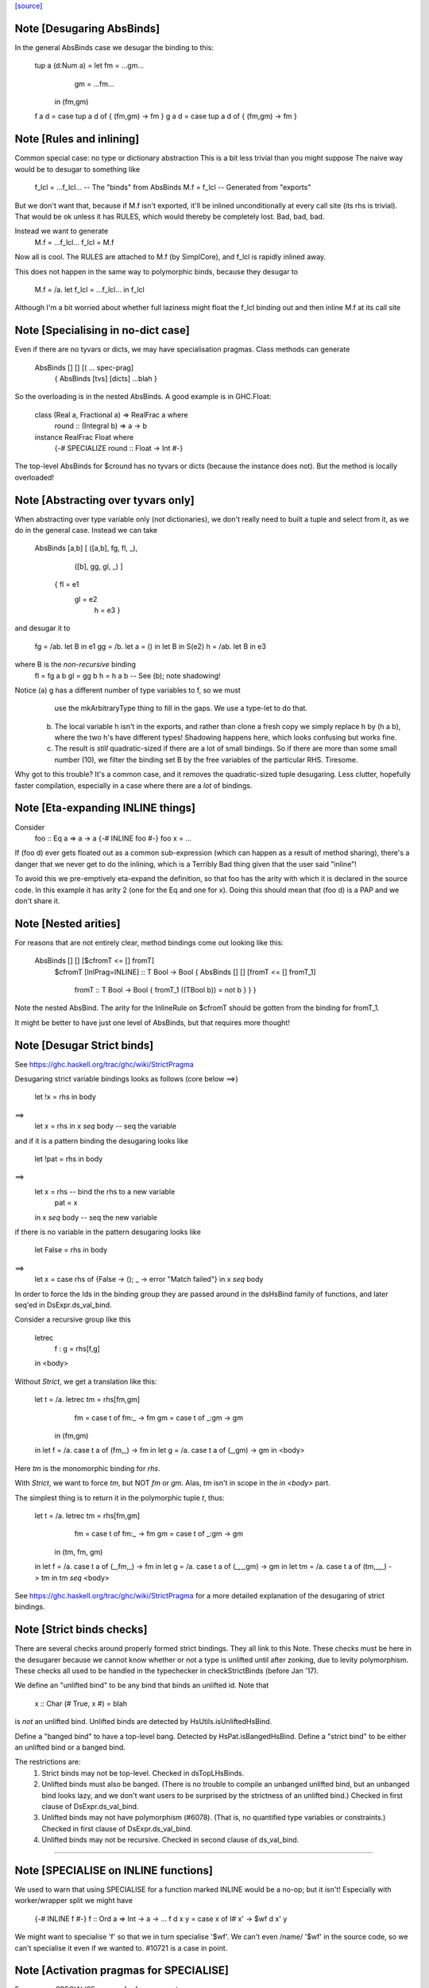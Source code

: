 `[source] <https://gitlab.haskell.org/ghc/ghc/tree/master/compiler/deSugar/DsBinds.hs>`_

Note [Desugaring AbsBinds]
~~~~~~~~~~~~~~~~~~~~~~~~~~
In the general AbsBinds case we desugar the binding to this:

       tup a (d:Num a) = let fm = ...gm...
                             gm = ...fm...
                         in (fm,gm)
       f a d = case tup a d of { (fm,gm) -> fm }
       g a d = case tup a d of { (fm,gm) -> fm }



Note [Rules and inlining]
~~~~~~~~~~~~~~~~~~~~~~~~~
Common special case: no type or dictionary abstraction
This is a bit less trivial than you might suppose
The naive way would be to desugar to something like
        f_lcl = ...f_lcl...     -- The "binds" from AbsBinds
        M.f = f_lcl             -- Generated from "exports"
But we don't want that, because if M.f isn't exported,
it'll be inlined unconditionally at every call site (its rhs is
trivial).  That would be ok unless it has RULES, which would
thereby be completely lost.  Bad, bad, bad.

Instead we want to generate
        M.f = ...f_lcl...
        f_lcl = M.f
Now all is cool. The RULES are attached to M.f (by SimplCore),
and f_lcl is rapidly inlined away.

This does not happen in the same way to polymorphic binds,
because they desugar to
        M.f = /\a. let f_lcl = ...f_lcl... in f_lcl
Although I'm a bit worried about whether full laziness might
float the f_lcl binding out and then inline M.f at its call site



Note [Specialising in no-dict case]
~~~~~~~~~~~~~~~~~~~~~~~~~~~~~~~~~~~
Even if there are no tyvars or dicts, we may have specialisation pragmas.
Class methods can generate
      AbsBinds [] [] [( ... spec-prag]
         { AbsBinds [tvs] [dicts] ...blah }
So the overloading is in the nested AbsBinds. A good example is in GHC.Float:

  class  (Real a, Fractional a) => RealFrac a  where
    round :: (Integral b) => a -> b

  instance  RealFrac Float  where
    {-# SPECIALIZE round :: Float -> Int #-}

The top-level AbsBinds for $cround has no tyvars or dicts (because the
instance does not).  But the method is locally overloaded!



Note [Abstracting over tyvars only]
~~~~~~~~~~~~~~~~~~~~~~~~~~~~~~~~~~~
When abstracting over type variable only (not dictionaries), we don't really need to
built a tuple and select from it, as we do in the general case. Instead we can take

        AbsBinds [a,b] [ ([a,b], fg, fl, _),
                         ([b],   gg, gl, _) ]
                { fl = e1
                  gl = e2
                   h = e3 }

and desugar it to

        fg = /\ab. let B in e1
        gg = /\b. let a = () in let B in S(e2)
        h  = /\ab. let B in e3

where B is the *non-recursive* binding
        fl = fg a b
        gl = gg b
        h  = h a b    -- See (b); note shadowing!

Notice (a) g has a different number of type variables to f, so we must
             use the mkArbitraryType thing to fill in the gaps.
             We use a type-let to do that.

         (b) The local variable h isn't in the exports, and rather than
             clone a fresh copy we simply replace h by (h a b), where
             the two h's have different types!  Shadowing happens here,
             which looks confusing but works fine.

         (c) The result is *still* quadratic-sized if there are a lot of
             small bindings.  So if there are more than some small
             number (10), we filter the binding set B by the free
             variables of the particular RHS.  Tiresome.

Why got to this trouble?  It's a common case, and it removes the
quadratic-sized tuple desugaring.  Less clutter, hopefully faster
compilation, especially in a case where there are a *lot* of
bindings.




Note [Eta-expanding INLINE things]
~~~~~~~~~~~~~~~~~~~~~~~~~~~~~~~~~~
Consider
   foo :: Eq a => a -> a
   {-# INLINE foo #-}
   foo x = ...

If (foo d) ever gets floated out as a common sub-expression (which can
happen as a result of method sharing), there's a danger that we never
get to do the inlining, which is a Terribly Bad thing given that the
user said "inline"!

To avoid this we pre-emptively eta-expand the definition, so that foo
has the arity with which it is declared in the source code.  In this
example it has arity 2 (one for the Eq and one for x). Doing this
should mean that (foo d) is a PAP and we don't share it.



Note [Nested arities]
~~~~~~~~~~~~~~~~~~~~~
For reasons that are not entirely clear, method bindings come out looking like
this:

  AbsBinds [] [] [$cfromT <= [] fromT]
    $cfromT [InlPrag=INLINE] :: T Bool -> Bool
    { AbsBinds [] [] [fromT <= [] fromT_1]
        fromT :: T Bool -> Bool
        { fromT_1 ((TBool b)) = not b } } }

Note the nested AbsBind.  The arity for the InlineRule on $cfromT should be
gotten from the binding for fromT_1.

It might be better to have just one level of AbsBinds, but that requires more
thought!




Note [Desugar Strict binds]
~~~~~~~~~~~~~~~~~~~~~~~~~~~
See https://ghc.haskell.org/trac/ghc/wiki/StrictPragma

Desugaring strict variable bindings looks as follows (core below ==>)

  let !x = rhs
  in  body
==>
  let x = rhs
  in x `seq` body -- seq the variable

and if it is a pattern binding the desugaring looks like

  let !pat = rhs
  in body
==>
  let x = rhs -- bind the rhs to a new variable
      pat = x
  in x `seq` body -- seq the new variable

if there is no variable in the pattern desugaring looks like

  let False = rhs
  in body
==>
  let x = case rhs of {False -> (); _ -> error "Match failed"}
  in x `seq` body

In order to force the Ids in the binding group they are passed around
in the dsHsBind family of functions, and later seq'ed in DsExpr.ds_val_bind.

Consider a recursive group like this

  letrec
     f : g = rhs[f,g]
  in <body>

Without `Strict`, we get a translation like this:

  let t = /\a. letrec tm = rhs[fm,gm]
                      fm = case t of fm:_ -> fm
                      gm = case t of _:gm -> gm
                in
                (fm,gm)

  in let f = /\a. case t a of (fm,_) -> fm
  in let g = /\a. case t a of (_,gm) -> gm
  in <body>

Here `tm` is the monomorphic binding for `rhs`.

With `Strict`, we want to force `tm`, but NOT `fm` or `gm`.
Alas, `tm` isn't in scope in the `in <body>` part.

The simplest thing is to return it in the polymorphic
tuple `t`, thus:

  let t = /\a. letrec tm = rhs[fm,gm]
                      fm = case t of fm:_ -> fm
                      gm = case t of _:gm -> gm
                in
                (tm, fm, gm)

  in let f = /\a. case t a of (_,fm,_) -> fm
  in let g = /\a. case t a of (_,_,gm) -> gm
  in let tm = /\a. case t a of (tm,_,_) -> tm
  in tm `seq` <body>


See https://ghc.haskell.org/trac/ghc/wiki/StrictPragma for a more
detailed explanation of the desugaring of strict bindings.



Note [Strict binds checks]
~~~~~~~~~~~~~~~~~~~~~~~~~~
There are several checks around properly formed strict bindings. They
all link to this Note. These checks must be here in the desugarer because
we cannot know whether or not a type is unlifted until after zonking, due
to levity polymorphism. These checks all used to be handled in the typechecker
in checkStrictBinds (before Jan '17).

We define an "unlifted bind" to be any bind that binds an unlifted id. Note that

  x :: Char
  (# True, x #) = blah

is *not* an unlifted bind. Unlifted binds are detected by HsUtils.isUnliftedHsBind.

Define a "banged bind" to have a top-level bang. Detected by HsPat.isBangedHsBind.
Define a "strict bind" to be either an unlifted bind or a banged bind.

The restrictions are:
  1. Strict binds may not be top-level. Checked in dsTopLHsBinds.

  2. Unlifted binds must also be banged. (There is no trouble to compile an unbanged
     unlifted bind, but an unbanged bind looks lazy, and we don't want users to be
     surprised by the strictness of an unlifted bind.) Checked in first clause
     of DsExpr.ds_val_bind.

  3. Unlifted binds may not have polymorphism (#6078). (That is, no quantified type
     variables or constraints.) Checked in first clause
     of DsExpr.ds_val_bind.

  4. Unlifted binds may not be recursive. Checked in second clause of ds_val_bind.

----------------------


Note [SPECIALISE on INLINE functions]
~~~~~~~~~~~~~~~~~~~~~~~~~~~~~~~~~~~~~~~~
We used to warn that using SPECIALISE for a function marked INLINE
would be a no-op; but it isn't!  Especially with worker/wrapper split
we might have
   {-# INLINE f #-}
   f :: Ord a => Int -> a -> ...
   f d x y = case x of I# x' -> $wf d x' y

We might want to specialise 'f' so that we in turn specialise '$wf'.
We can't even /name/ '$wf' in the source code, so we can't specialise
it even if we wanted to.  #10721 is a case in point.



Note [Activation pragmas for SPECIALISE]
~~~~~~~~~~~~~~~~~~~~~~~~~~~~~~~~~~~~~~~~
From a user SPECIALISE pragma for f, we generate
  a) A top-level binding    spec_fn = rhs
  b) A RULE                 f dOrd = spec_fn

We need two pragma-like things:

* spec_fn's inline pragma: inherited from f's inline pragma (ignoring
                           activation on SPEC), unless overriden by SPEC INLINE

* Activation of RULE: from SPECIALISE pragma (if activation given)
                      otherwise from f's inline pragma

This is not obvious (see #5237)!

Examples      Rule activation   Inline prag on spec'd fn
---------------------------------------------------------------------
SPEC [n] f :: ty            [n]   Always, or NOINLINE [n]
                                  copy f's prag

NOINLINE f
SPEC [n] f :: ty            [n]   NOINLINE
                                  copy f's prag

NOINLINE [k] f
SPEC [n] f :: ty            [n]   NOINLINE [k]
                                  copy f's prag

INLINE [k] f
SPEC [n] f :: ty            [n]   INLINE [k]
                                  copy f's prag

SPEC INLINE [n] f :: ty     [n]   INLINE [n]
                                  (ignore INLINE prag on f,
                                  same activation for rule and spec'd fn)

NOINLINE [k] f
SPEC f :: ty                [n]   INLINE [k]




Note [Decomposing the left-hand side of a RULE]
~~~~~~~~~~~~~~~~~~~~~~~~~~~~~~~~~~~~~~~~~~~~~~~
There are several things going on here.
* drop_dicts: see Note [Drop dictionary bindings on rule LHS]
* simpleOptExpr: see Note [Simplify rule LHS]
* extra_dict_bndrs: see Note [Free dictionaries]



Note [Free tyvars on rule LHS]
~~~~~~~~~~~~~~~~~~~~~~~~~~~~~~
Consider
  data T a = C

  foo :: T a -> Int
  foo C = 1

  {-# RULES "myrule"  foo C = 1 #-}

After type checking the LHS becomes (foo alpha (C alpha)), where alpha
is an unbound meta-tyvar.  The zonker in TcHsSyn is careful not to
turn the free alpha into Any (as it usually does).  Instead it turns it
into a TyVar 'a'.  See TcHsSyn Note [Zonking the LHS of a RULE].

Now we must quantify over that 'a'.  It's /really/ inconvenient to do that
in the zonker, because the HsExpr data type is very large.  But it's /easy/
to do it here in the desugarer.

Moreover, we have to do something rather similar for dictionaries;
see Note [Free dictionaries on rule LHS].   So that's why we look for
type variables free on the LHS, and quantify over them.



Note [Free dictionaries on rule LHS]
~~~~~~~~~~~~~~~~~~~~~~~~~~~~~~~~~~~~
When the LHS of a specialisation rule, (/\as\ds. f es) has a free dict,
which is presumably in scope at the function definition site, we can quantify
over it too.  *Any* dict with that type will do.

So for example when you have
        f :: Eq a => a -> a
        f = <rhs>
        ... SPECIALISE f :: Int -> Int ...

Then we get the SpecPrag
        SpecPrag (f Int dInt)

And from that we want the rule

        RULE forall dInt. f Int dInt = f_spec
        f_spec = let f = <rhs> in f Int dInt

But be careful!  That dInt might be GHC.Base.$fOrdInt, which is an External
Name, and you can't bind them in a lambda or forall without getting things
confused.   Likewise it might have an InlineRule or something, which would be
utterly bogus. So we really make a fresh Id, with the same unique and type
as the old one, but with an Internal name and no IdInfo.



Note [Drop dictionary bindings on rule LHS]
~~~~~~~~~~~~~~~~~~~~~~~~~~~~~~~~~~~~~~~~~~~
drop_dicts drops dictionary bindings on the LHS where possible.
   E.g.  let d:Eq [Int] = $fEqList $fEqInt in f d
     --> f d
   Reasoning here is that there is only one d:Eq [Int], and so we can
   quantify over it. That makes 'd' free in the LHS, but that is later
   picked up by extra_dict_bndrs (Note [Dead spec binders]).

   NB 1: We can only drop the binding if the RHS doesn't bind
         one of the orig_bndrs, which we assume occur on RHS.
         Example
            f :: (Eq a) => b -> a -> a
            {-# SPECIALISE f :: Eq a => b -> [a] -> [a] #-}
         Here we want to end up with
            RULE forall d:Eq a.  f ($dfEqList d) = f_spec d
         Of course, the ($dfEqlist d) in the pattern makes it less likely
         to match, but there is no other way to get d:Eq a

   NB 2: We do drop_dicts *before* simplOptEpxr, so that we expect all
         the evidence bindings to be wrapped around the outside of the
         LHS.  (After simplOptExpr they'll usually have been inlined.)
         dsHsWrapper does dependency analysis, so that civilised ones
         will be simple NonRec bindings.  We don't handle recursive
         dictionaries!

    NB3: In the common case of a non-overloaded, but perhaps-polymorphic
         specialisation, we don't need to bind *any* dictionaries for use
         in the RHS. For example (#8331)
             {-# SPECIALIZE INLINE useAbstractMonad :: ReaderST s Int #-}
             useAbstractMonad :: MonadAbstractIOST m => m Int
         Here, deriving (MonadAbstractIOST (ReaderST s)) is a lot of code
         but the RHS uses no dictionaries, so we want to end up with
             RULE forall s (d :: MonadAbstractIOST (ReaderT s)).
                useAbstractMonad (ReaderT s) d = $suseAbstractMonad s

   #8848 is a good example of where there are some interesting
   dictionary bindings to discard.

The drop_dicts algorithm is based on these observations:

  * Given (let d = rhs in e) where d is a DictId,
    matching 'e' will bind e's free variables.

  * So we want to keep the binding if one of the needed variables (for
    which we need a binding) is in fv(rhs) but not already in fv(e).

  * The "needed variables" are simply the orig_bndrs.  Consider
       f :: (Eq a, Show b) => a -> b -> String
       ... SPECIALISE f :: (Show b) => Int -> b -> String ...
    Then orig_bndrs includes the *quantified* dictionaries of the type
    namely (dsb::Show b), but not the one for Eq Int

So we work inside out, applying the above criterion at each step.




Note [Simplify rule LHS]
~~~~~~~~~~~~~~~~~~~~~~~~
simplOptExpr occurrence-analyses and simplifies the LHS:

   (a) Inline any remaining dictionary bindings (which hopefully
       occur just once)

   (b) Substitute trivial lets, so that they don't get in the way.
       Note that we substitute the function too; we might
       have this as a LHS:  let f71 = M.f Int in f71

   (c) Do eta reduction.  To see why, consider the fold/build rule,
       which without simplification looked like:
          fold k z (build (/\a. g a))  ==>  ...
       This doesn't match unless you do eta reduction on the build argument.
       Similarly for a LHS like
         augment g (build h)
       we do not want to get
         augment (\a. g a) (build h)
       otherwise we don't match when given an argument like
          augment (\a. h a a) (build h)



Note [Matching seqId]
~~~~~~~~~~~~~~~~~~~
The desugarer turns (seq e r) into (case e of _ -> r), via a special-case hack
and this code turns it back into an application of seq!
See Note [Rules for seq] in MkId for the details.



Note [Unused spec binders]
~~~~~~~~~~~~~~~~~~~~~~~~~~
Consider
        f :: a -> a
        ... SPECIALISE f :: Eq a => a -> a ...
It's true that this *is* a more specialised type, but the rule
we get is something like this:
        f_spec d = f
        RULE: f = f_spec d
Note that the rule is bogus, because it mentions a 'd' that is
not bound on the LHS!  But it's a silly specialisation anyway, because
the constraint is unused.  We could bind 'd' to (error "unused")
but it seems better to reject the program because it's almost certainly
a mistake.  That's what the isDeadBinder call detects.



Note [No RULES on datacons]
~~~~~~~~~~~~~~~~~~~~~~~~~~~

Previously, `RULES` like

    "JustNothing" forall x . Just x = Nothing

were allowed. Simon Peyton Jones says this seems to have been a
mistake, that such rules have never been supported intentionally,
and that he doesn't know if they can break in horrible ways.
Furthermore, Ben Gamari and Reid Barton are considering trying to
detect the presence of "static data" that the simplifier doesn't
need to traverse at all. Such rules do not play well with that.
So for now, we ban them altogether as requested by #13290. See also #7398.



